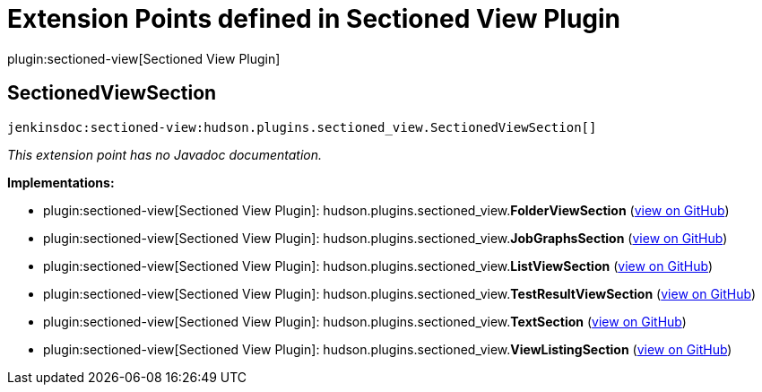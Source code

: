 = Extension Points defined in Sectioned View Plugin

plugin:sectioned-view[Sectioned View Plugin]

== SectionedViewSection
`jenkinsdoc:sectioned-view:hudson.plugins.sectioned_view.SectionedViewSection[]`

_This extension point has no Javadoc documentation._

**Implementations:**

* plugin:sectioned-view[Sectioned View Plugin]: hudson.+++<wbr/>+++plugins.+++<wbr/>+++sectioned_view.+++<wbr/>+++**FolderViewSection** (link:https://github.com/jenkinsci/sectioned-view-plugin/search?q=FolderViewSection&type=Code[view on GitHub])
* plugin:sectioned-view[Sectioned View Plugin]: hudson.+++<wbr/>+++plugins.+++<wbr/>+++sectioned_view.+++<wbr/>+++**JobGraphsSection** (link:https://github.com/jenkinsci/sectioned-view-plugin/search?q=JobGraphsSection&type=Code[view on GitHub])
* plugin:sectioned-view[Sectioned View Plugin]: hudson.+++<wbr/>+++plugins.+++<wbr/>+++sectioned_view.+++<wbr/>+++**ListViewSection** (link:https://github.com/jenkinsci/sectioned-view-plugin/search?q=ListViewSection&type=Code[view on GitHub])
* plugin:sectioned-view[Sectioned View Plugin]: hudson.+++<wbr/>+++plugins.+++<wbr/>+++sectioned_view.+++<wbr/>+++**TestResultViewSection** (link:https://github.com/jenkinsci/sectioned-view-plugin/search?q=TestResultViewSection&type=Code[view on GitHub])
* plugin:sectioned-view[Sectioned View Plugin]: hudson.+++<wbr/>+++plugins.+++<wbr/>+++sectioned_view.+++<wbr/>+++**TextSection** (link:https://github.com/jenkinsci/sectioned-view-plugin/search?q=TextSection&type=Code[view on GitHub])
* plugin:sectioned-view[Sectioned View Plugin]: hudson.+++<wbr/>+++plugins.+++<wbr/>+++sectioned_view.+++<wbr/>+++**ViewListingSection** (link:https://github.com/jenkinsci/sectioned-view-plugin/search?q=ViewListingSection&type=Code[view on GitHub])


